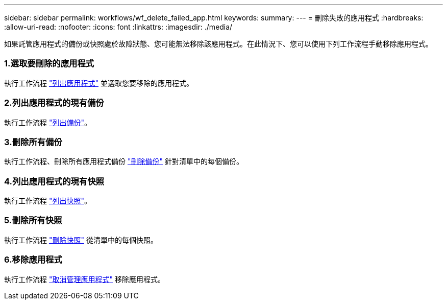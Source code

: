 ---
sidebar: sidebar 
permalink: workflows/wf_delete_failed_app.html 
keywords:  
summary:  
---
= 刪除失敗的應用程式
:hardbreaks:
:allow-uri-read: 
:nofooter: 
:icons: font
:linkattrs: 
:imagesdir: ./media/


[role="lead"]
如果託管應用程式的備份或快照處於故障狀態、您可能無法移除該應用程式。在此情況下、您可以使用下列工作流程手動移除應用程式。



=== 1.選取要刪除的應用程式

執行工作流程 link:wf_list_man_apps.html["列出應用程式"] 並選取您要移除的應用程式。



=== 2.列出應用程式的現有備份

執行工作流程 link:wf_list_backups.html["列出備份"]。



=== 3.刪除所有備份

執行工作流程、刪除所有應用程式備份 link:wf_delete_backup.html["刪除備份"] 針對清單中的每個備份。



=== 4.列出應用程式的現有快照

執行工作流程 link:wf_list_snapshots.html["列出快照"]。



=== 5.刪除所有快照

執行工作流程 link:wf_delete_snapshot.html["刪除快照"] 從清單中的每個快照。



=== 6.移除應用程式

執行工作流程 link:wf_unmanage_app.html["取消管理應用程式"] 移除應用程式。

